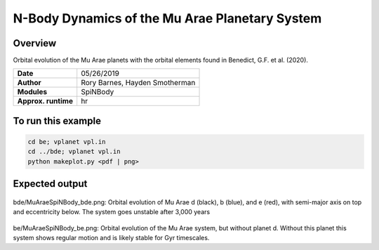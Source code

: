 N-Body Dynamics of the Mu Arae Planetary System
============

Overview
--------

Orbital evolution of the Mu Arae planets with the orbital elements found in
Benedict, G.F. et al. (2020).

===================   ============
**Date**              05/26/2019
**Author**            Rory Barnes, Hayden Smotherman
**Modules**           SpiNBody
**Approx. runtime**    hr
===================   ============

To run this example
-------------------

.. code-block:: bash

  cd be; vplanet vpl.in
  cd ../bde; vplanet vpl.in
  python makeplot.py <pdf | png>


Expected output
---------------

.. figure:: bde/MuAraeSpiNBody_bde.png
   :width: 600px
   :align: center

bde/MuAraeSpiNBody_bde.png: Orbital evolution of Mu Arae d (black), b (blue),
and e (red), with semi-major axis on top and eccentricity below. The system
goes unstable after 3,000 years

.. figure:: be/MuAraeSpiNBody_be.png
   :width: 600px
   :align: center

be/MuAraeSpiNBody_be.png: Orbital evolution of the Mu Arae system, but without
planet d. Without this planet this system shows regular motion and is likely
stable for Gyr timescales.
